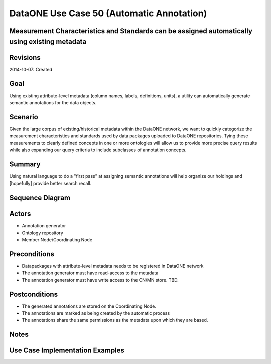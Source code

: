 
DataONE Use Case 50 (Automatic Annotation)
==========================================

Measurement Characteristics and Standards can be assigned automatically using existing metadata
------------------------------------------------------------------------------------------------

Revisions
---------
2014-10-07: Created

Goal
----
Using existing attribute-level metadata (column names, labels, definitions, units), a utility can automatically generate semantic annotations
for the data objects.

Scenario
--------
Given the large corpus of existing/historical metadata within the DataONE network, we want to quickly categorize the measurement characteristics and standards
used by data packages uploaded to DataONE repositories. Tying these measurements to clearly defined concepts in one or more ontologies will allow us to 
provide more precise query results while also expanding our query criteria to include subclasses of annotation concepts.

Summary
-------
Using natural language to do a "first pass" at assigning semantic annotations will help organize our holdings and [hopefully] provide better search recall.


Sequence Diagram
----------------
.. 
    @startuml images/uc_50_seq.png 
		participant "Ontology repository" as ontrepo
		participant "Annotation generator" as autoann
		participant "Object Store" as store 
		
		note left of ontrepo: e.g., BioPortal
		note left of autoann: TBD
		note left of store: e.g., CN or MN
			  
	  autoann -> store: getMetadata()
	  note right
	  	retrieve existing
	  	metadata
	  end note
	  store -> autoann: metadata
	  
	  autoann -> ontrepo: getConcepts(metadata)e
	  ontrepo -> autoann: concepts
	  note right
	  	Parse existing 
	  	metadata to find
	  	concept matches
	  end note
	  autoann -> autoann: generate annotation  
	  autoann -> store: save(annotation)
	  note left
	  	Generated annotation
	  	as OpeanAnnotation model
	  	instance (likely RDF/XML)
	  end note
    @enduml
   
.. image:: images/uc_50_seq.png

Actors
------
* Annotation generator
* Ontology repository
* Member Node/Coordinating Node

Preconditions
-------------
* Datapackages with attribute-level metadata needs to be registered in DataONE network
* The annotation generator must have read-access to the metadata
* The annotation generator must have write access to the CN/MN store. TBD.

Postconditions
--------------
* The generated annotations are stored on the Coordinating Node.
* The annotations are marked as being created by the automatic process
* The annotations share the same permissions as the metadata upon which they are based.

Notes
-----

Use Case Implementation Examples
--------------------------------


